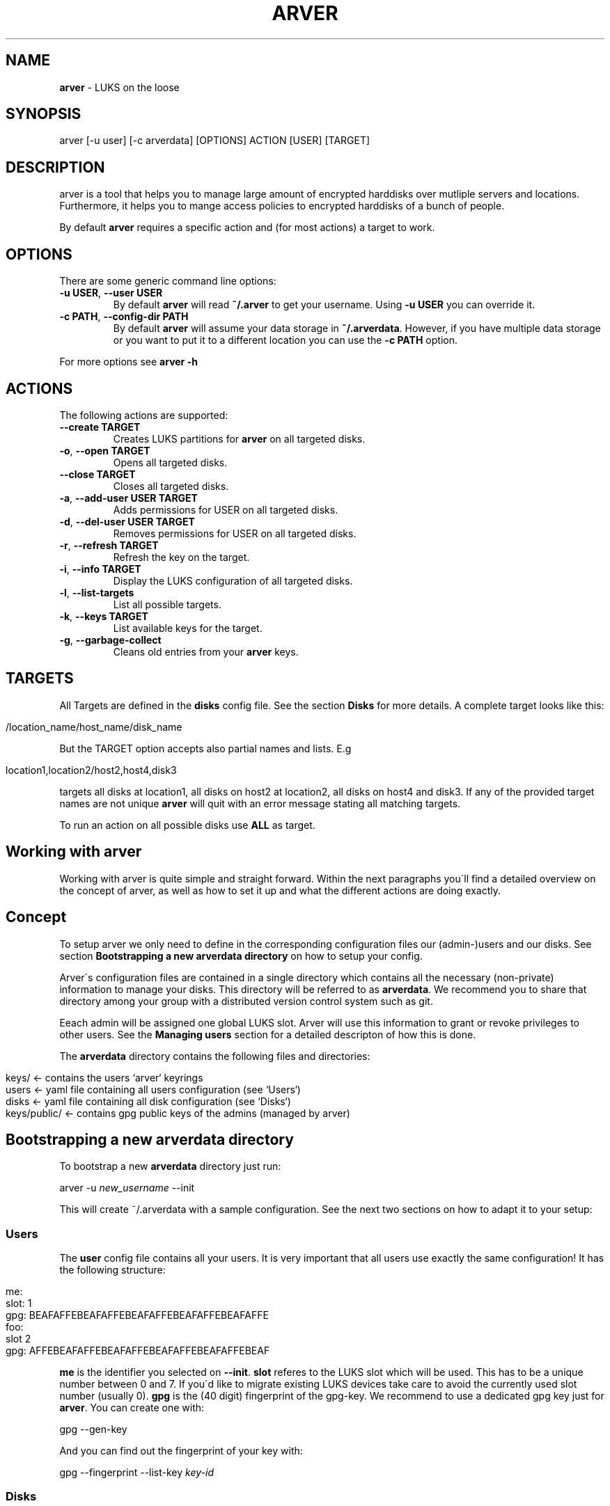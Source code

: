 .\" generated with Ronn/v0.7.3
.\" http://github.com/rtomayko/ronn/tree/0.7.3
.
.TH "ARVER" "5" "August 2012" "" ""
.
.SH "NAME"
\fBarver\fR \- LUKS on the loose
.
.SH "SYNOPSIS"
.
.nf

arver [\-u user] [\-c arverdata] [OPTIONS] ACTION [USER] [TARGET]
.
.fi
.
.SH "DESCRIPTION"
arver is a tool that helps you to manage large amount of encrypted harddisks over mutliple servers and locations\. Furthermore, it helps you to mange access policies to encrypted harddisks of a bunch of people\.
.
.P
By default \fBarver\fR requires a specific action and (for most actions) a target to work\.
.
.SH "OPTIONS"
There are some generic command line options:
.
.TP
\fB\-u USER\fR, \fB\-\-user USER\fR
By default \fBarver\fR will read \fB~/\.arver\fR to get your username\. Using \fB\-u USER\fR you can override it\.
.
.TP
\fB\-c PATH\fR, \fB\-\-config\-dir PATH\fR
By default \fBarver\fR will assume your data storage in \fB~/\.arverdata\fR\. However, if you have multiple data storage or you want to put it to a different location you can use the \fB\-c PATH\fR option\.
.
.P
For more options see \fBarver \-h\fR
.
.SH "ACTIONS"
The following actions are supported:
.
.TP
\fB\-\-create TARGET\fR
Creates LUKS partitions for \fBarver\fR on all targeted disks\.
.
.TP
\fB\-o\fR, \fB\-\-open TARGET\fR
Opens all targeted disks\.
.
.TP
\fB\-\-close TARGET\fR
Closes all targeted disks\.
.
.TP
\fB\-a\fR, \fB\-\-add\-user USER TARGET\fR
Adds permissions for USER on all targeted disks\.
.
.TP
\fB\-d\fR, \fB\-\-del\-user USER TARGET\fR
Removes permissions for USER on all targeted disks\.
.
.TP
\fB\-r\fR, \fB\-\-refresh TARGET\fR
Refresh the key on the target\.
.
.TP
\fB\-i\fR, \fB\-\-info TARGET\fR
Display the LUKS configuration of all targeted disks\.
.
.TP
\fB\-l\fR, \fB\-\-list\-targets\fR
List all possible targets\.
.
.TP
\fB\-k\fR, \fB\-\-keys TARGET\fR
List available keys for the target\.
.
.TP
\fB\-g\fR, \fB\-\-garbage\-collect\fR
Cleans old entries from your \fBarver\fR keys\.
.
.SH "TARGETS"
All Targets are defined in the \fBdisks\fR config file\. See the section \fBDisks\fR for more details\. A complete target looks like this:
.
.IP "" 4
.
.nf

/location_name/host_name/disk_name
.
.fi
.
.IP "" 0
.
.P
But the TARGET option accepts also partial names and lists\. E\.g
.
.IP "" 4
.
.nf

location1,location2/host2,host4,disk3
.
.fi
.
.IP "" 0
.
.P
targets all disks at location1, all disks on host2 at location2, all disks on host4 and disk3\. If any of the provided target names are not unique \fBarver\fR will quit with an error message stating all matching targets\.
.
.P
To run an action on all possible disks use \fBALL\fR as target\.
.
.SH "Working with arver"
Working with arver is quite simple and straight forward\. Within the next paragraphs you\'ll find a detailed overview on the concept of arver, as well as how to set it up and what the different actions are doing exactly\.
.
.SH "Concept"
To setup arver we only need to define in the corresponding configuration files our (admin\-)users and our disks\. See section \fBBootstrapping a new arverdata directory\fR on how to setup your config\.
.
.P
Arver\'s configuration files are contained in a single directory which contains all the necessary (non\-private) information to manage your disks\. This directory will be referred to as \fBarverdata\fR\. We recommend you to share that directory among your group with a distributed version control system such as git\.
.
.P
Eeach admin will be assigned one global LUKS slot\. Arver will use this information to grant or revoke privileges to other users\. See the \fBManaging users\fR section for a detailed descripton of how this is done\.
.
.P
The \fBarverdata\fR directory contains the following files and directories:
.
.IP "" 4
.
.nf

keys/            <\- contains the users `arver` keyrings
users            <\- yaml file containing all users configuration (see `Users`)
disks            <\- yaml file containing all disk configuration (see `Disks`)
keys/public/     <\- contains gpg public keys of the admins (managed by arver)
.
.fi
.
.IP "" 0
.
.SH "Bootstrapping a new arverdata directory"
To bootstrap a new \fBarverdata\fR directory just run:
.
.P
arver \-u \fInew_username\fR \-\-init
.
.P
This will create ~/\.arverdata with a sample configuration\. See the next two sections on how to adapt it to your setup:
.
.SS "Users"
The \fBuser\fR config file contains all your users\. It is very important that all users use exactly the same configuration! It has the following structure:
.
.IP "" 4
.
.nf

me:
  slot: 1
  gpg: BEAFAFFEBEAFAFFEBEAFAFFEBEAFAFFEBEAFAFFE
foo:
  slot 2
  gpg: AFFEBEAFAFFEBEAFAFFEBEAFAFFEBEAFAFFEBEAF
.
.fi
.
.IP "" 0
.
.P
\fBme\fR is the identifier you selected on \fB\-\-init\fR\. \fBslot\fR referes to the LUKS slot which will be used\. This has to be a unique number between 0 and 7\. If you\'d like to migrate existing LUKS devices take care to avoid the currently used slot number (usually 0)\. \fBgpg\fR is the (40 digit) fingerprint of the gpg\-key\. We recommend to use a dedicated gpg key just for \fBarver\fR\. You can create one with:
.
.P
gpg \-\-gen\-key
.
.P
And you can find out the fingerprint of your key with:
.
.P
gpg \-\-fingerprint \-\-list\-key \fIkey\-id\fR
.
.SS "Disks"
The \fBdisks\fR file contains the following hash tree in yaml notation:
.
.IP "" 4
.
.nf

 \'hostgroup1\':
   \'host1\':
     \'address\' : \'host1\.example\.com\'
     \'pre_open\': \'pre_open_host_script\.sh\'
     \'disk1\'   :
       \'device\'   : \'storage/disk1\'
       \'post_open\': \'post_open_disk_script\.sh\'
     \'disk2\'   :
       \'device\'   :  \'sdb1\'
   \'host2\':
     \'address\' : \'host2\.example\.com\'
     \'port\'    : \'2222\'
     \'username\': \'hans\'
     \'mails\'   :
       \'device\'  : \'nonraid/mails\'
       \'pre_open\': \'pre_open_disk_script\.sh\'
 \'hostgroup2\':
   \'host3\':
     \'address\' : \'host3\.example\.com\'
     \'username\': \'#arveruser\'
     \'secure\'  :
       \'device\'  : \'storage/secure\'
.
.fi
.
.IP "" 0
.
.P
As you can see this allows you to organize your disks and servers in a tree structure, which will enable you to manage your disks more efficiently within the later commands\.
.
.P
\fBhostgroup1\fR and \fBhostgroup2\fR is just a logical container which can contain any amount of hosts\. You can name them as you like\. This is interesting if you have for example multiple hosts in one location and you need to quickly recover from a power outage from this location\.
.
.P
Invoking
.
.IP "" 4
.
.nf

arver \-\-list\-targets
.
.fi
.
.IP "" 0
.
.P
will present you the tree of the various targets in your \fBdisks\fR configuration file\.
.
.P
\fBhost1\fR, \fBhost2\fR and \fBhost3\fR are identifiers for different hosts\. These host\- objects can contain multiple disks and can have further information such as the \fBaddress\fR of the host or the ssh\-\fBport\fR number if the ssh daemon is not running on the standart port\.
.
.P
\fBusername\fR defines the ssh login\-user\. By default it is \fBroot\fR\. To always use the same username as arver (as defined by \fB\-u\fR or in \fB\.arver\fR) set the username to \fB#arveruser\fR\. If the user is not \fBroot\fR, the actual LUKS commands will be executed via \fBsudo\fR and you need the following entry in your sudoers file on this machine (assuming the user is in the admin group):
.
.IP "" 4
.
.nf

%admin ALL=NOPASSWD: /usr/bin/test, /sbin/cryptsetup
.
.fi
.
.IP "" 0
.
.P
You can also add script hooks to any host or disk\. Those will be run during the \fBopen\fR and \fBclose\fR actions at the appropriate time\. The possible options are: \fBpre_open\fR, \fBpre_close\fR, \fBpost_open\fR and \fBpost_close\fR\.
.
.P
Any other entry within the hosts\-object are actual disks entries of that particular host\. These disks are represented by an identifier and at least a \fBdevice\fR entry pointing to the actual disk path\. So for example the disks on \fBhost1\fR are: \fB/dev/storage/disk1\fR identified by \fBdisk1\fR and \fB/dev/sdb1\fR idetified by \fBdisk2\fR\. The prefix \fB/dev/\fR is alays added to the disk path\.
.
.SH "Action Create"
To initially create an arver managed LUKS device you first need to add the device to the disks config\. See above for various examples\. You can create the LUKS device by invoking the following command:
.
.IP "" 4
.
.nf

$ arver \-\-create TARGET
.
.fi
.
.IP "" 0
.
.P
What\'s happening behind the scene?
.
.P
Arver creates a new LUKS device with a random password in your LUKS slot on the server\. The password is then encrypted with your public key (defined in \fBusers\fR) and stored in \fBarverdata/keys/USERNAME/xxxx\fR
.
.SH "Action Open"
To open a LUKS device managed by arver you can invoke the \fB\-\-open\fR action on any target:
.
.IP "" 4
.
.nf

$ arver \-\-open TARGET
.
.fi
.
.IP "" 0
.
.P
arver retrieves the password by decrypting the keys in data/keys/YOURUSERNAME and uses this to open the LUKS device on the server\.
.
.P
See the section \fBTARGET\fR on how to open multiple disks at once\.
.
.P
You can define script hooks to be executed before and after the open command\. See \fBDisks\fR for details\. The hooks are run in the following order:
.
.IP "\(bu" 4
pre_open of host
.
.IP "\(bu" 4
pre_open of disk1
.
.IP "\(bu" 4
open disk1
.
.IP "\(bu" 4
post_open of disk1
.
.IP "\(bu" 4
pre_open of disk2
.
.IP "\(bu" 4
open disk2
.
.IP "\(bu" 4
post_open of disk1
.
.IP "\(bu" 4
post_open of host
.
.IP "" 0
.
.P
Those scripts have to be present at the actual host\.
.
.P
If you don\'t have a key for any of the disks that you wish to open it will be skipped (along with its script hooks)\.
.
.SH "Action Close"
Closing luks devices is simply done by invoking
.
.IP "" 4
.
.nf

$ arver \-\-close TARGET
.
.fi
.
.IP "" 0
.
.P
For this action you can define hooks as well\. See \fBDisks\fR and \fBAction Open\fR for details\.
.
.SH "Information about targets"
To gather various information about the different targets you can invoke
.
.IP "" 4
.
.nf

$ arver \-i TARGET
.
.fi
.
.IP "" 0
.
.P
Which will display you the current configuration of all devices, as well as different parameters of the LUKS device and slot usage\.
.
.SH "Managing users"
To add another user to one of the disks you need to have the public key of that user\. Just import his key into your gpg keyring\.
.
.P
If you manage your \fB\.arverdata\fR in a version controll system, you\'ll likely have the key already in \fB\.arverdata/keys/public/USERNAME\fR where it will be imported automatically\.
.
.P
Granting the user access to any disk is done by invoking the following command:
.
.IP "" 4
.
.nf

$ arver \-\-add\-user USERNAME TARGET
.
.fi
.
.IP "" 0
.
.P
For this command to work, you have to trust the gpg key of USERNAME\. See \fBman gpg\fR section \-\-edit\-key\. You should always verify that you have the correct key, e\.g\. by comparing the fingerprint over a trusted channel\. Alternately you can run \fBarver\fR with \fB\-\-trust\-all\fR option\.
.
.P
\fBarver\fR will create a random password for the specific user and add it to the user\-slot on the targeted disks\. Furthermore, the password is encrypted with the public key of the specific user and stored in the data storage under \fBarverdata/keys/USERNAME/\fR\.
.
.P
You now need to pass the new keyfile to the other user\. So if you use a version controll system you should now commit the new keys\. The other user should follow the paragraph \fBreceiving new keys\fR\.
.
.P
If you are migrating from an existing LUKS infrastructure and want to add an initial user to the LUKS device, you will need to use the \fB\-\-ask\-password\fR option, to provide an existing password\.
.
.P
To remove the permissions of a certain user you can simply run
.
.IP "" 4
.
.nf

$ arver \-\-del\-user USERNAME TARGET
.
.fi
.
.IP "" 0
.
.P
Which will remove the password stored in the LUKS slot of that device\. Remember that you can also invoke this command on a whole hostgroup or even on all your managed devices (using \fB\-t ALL\fR)\. This will help you to quickly and savely removing any access to encrypted devices of one user immediately amongst the whole infrastructure\.
.
.P
By design it is not possible to know who has access to which disks by just looking at the \fBarverdata\fR\. All arver keys including the information on which disks they fit are encrypted with the users public key\. So without the corresponding private key it is not possible to see the privileges\.
.
.P
You can however display the targets \fBinformation\fR to see which slots are used\. But to do this you need access to the server and the \fBusers\fR config\.
.
.SH "Receiving new Keys"
If you have been granted permission to a certain disk, the first thing you need to do, is to integrate the new keyfile in your arverdata\. If your group uses a version controll system, you can just pull the arverdata\. Otherwise you copy the received file into \fBarverdata/keys/USERNAME/\fR\.
.
.P
Important: The next thing you really should do, is to call
.
.IP "" 4
.
.nf

$ arver \-\-refresh TARGET
.
.fi
.
.IP "" 0
.
.P
This will replace the actual luks key on the target once more with a fresh random key and also collect all your keys into one file\. Replacing the key is important to ensure, that the user who sent you the key, cannot record the actual luks key he sent you and use it as a backdoor in the future\.
.
.P
If you use a version controll system to store your \fBarverdata\fR you should commit the new key\.
.
.P
If you use an old cryptsetup version refresh might not work\. In that case you cannot replace the luks key\. Another problem in that case is, that it might become obvious or at least reconstructable to which devices you have access\. To counter this problem, do a garbage collection, which will collect all keys into one keyfile, with:
.
.IP "" 4
.
.nf

$ arver \-g
.
.fi
.
.IP "" 0
.
.P
If you use a version controll system to store your \fBarverdata\fR you should do this always before commiting the \fBarverdata\fR\.
.
.SH "Migrating keys"
If you want to move a disk to a different server or a server to a different location, there is currently no nice way of doing this\. You can however apply the following workaround, after you moved/renamed a disk in the config file:
.
.IP "" 4
.
.nf

$ arver \-\-set\-key /OLD_LOCATION/OLD_MACHINE/OLD_NAME \-\-refresh NEW_NAME
.
.fi
.
.IP "" 0
.
.P
For example after moving \fBa_disk\fR from \fBa_server\fR at \fBa_location\fR to \fBsome_server\fR at \fBsome_location\fR in the config, you can restore your access with:
.
.IP "" 4
.
.nf

$ arver \-\-set\-key /a_location/a_server/a_disk \-\-refresh /some_location/some_server/a_disk
.
.fi
.
.IP "" 0
.
.SH "SEE ALSO"
\fBcryptsetup\fR(8)\. \fBgnupg\fR(7)\.
.
.P
Arver description: \fIhttps://tech\.immerda\.ch/2011/08/arver\-distributed\-luks\-key\-management/\fR
.
.P
Arver project site: \fIhttps://git\.codecoop\.org/projects/arver/\fR
.
.P
YAML website: \fIhttp://www\.yaml\.org/\fR
